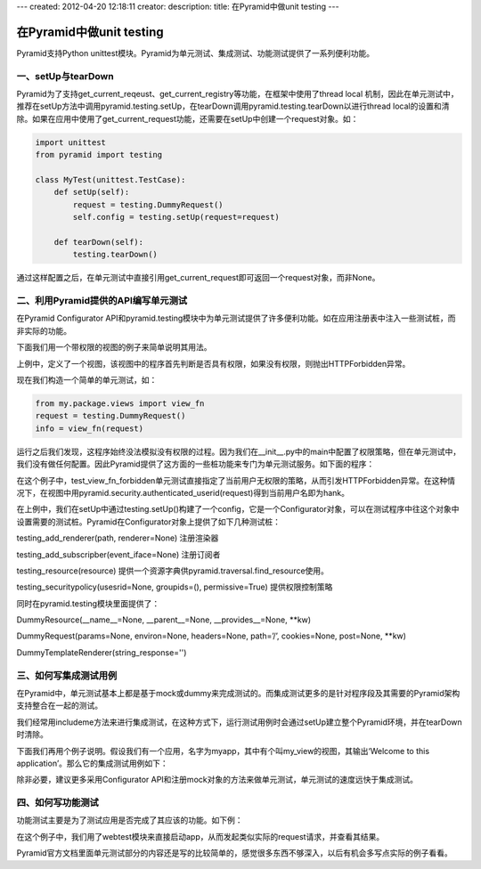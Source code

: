 ---
created: 2012-04-20 12:18:11
creator:
description: 
title: 在Pyramid中做unit testing
---

=================================
在Pyramid中做unit testing
=================================

Pyramid支持Python unittest模块。Pyramid为单元测试、集成测试、功能测试提供了一系列便利功能。

一、setUp与tearDown
-------------------------

Pyramid为了支持get_current_reqeust、get_current_registry等功能，在框架中使用了thread local 机制，因此在单元测试中，推荐在setUp方法中调用pyramid.testing.setUp，在tearDown调用pyramid.testing.tearDown以进行thread local的设置和清除。如果在应用中使用了get_current_request功能，还需要在setUp中创建一个request对象。如：

.. code:: python

    import unittest
    from pyramid import testing

    class MyTest(unittest.TestCase):
        def setUp(self):
            request = testing.DummyRequest()
            self.config = testing.setUp(request=request)

        def tearDown(self): 
            testing.tearDown()

通过这样配置之后，在单元测试中直接引用get_current_request即可返回一个request对象，而非None。

二、利用Pyramid提供的API编写单元测试
--------------------------------------

在Pyramid Configurator API和pyramid.testing模块中为单元测试提供了许多便利功能。如在应用注册表中注入一些测试桩，而非实际的功能。

下面我们用一个带权限的视图的例子来简单说明其用法。

.. image:: imgs/test.png

上例中，定义了一个视图，该视图中的程序首先判断是否具有权限，如果没有权限，则抛出HTTPForbidden异常。

现在我们构造一个简单的单元测试，如：

.. code:: python

        from my.package.views import view_fn
        request = testing.DummyRequest()
        info = view_fn(request)

运行之后我们发现，这程序始终没法模拟没有权限的过程。因为我们在__init__.py中的main中配置了权限策略，但在单元测试中，我们没有做任何配置。因此Pyramid提供了这方面的一些桩功能来专门为单元测试服务。如下面的程序：

.. image:: imgs/test2.png

在这个例子中，test_view_fn_forbidden单元测试直接指定了当前用户无权限的策略，从而引发HTTPForbidden异常。在这种情况下，在视图中用pyramid.security.authenticated_userid(request)得到当前用户名即为hank。

在上例中，我们在setUp中通过testing.setUp()构建了一个config，它是一个Configurator对象，可以在测试程序中往这个对象中设置需要的测试桩。Pyramid在Configurator对象上提供了如下几种测试桩：

testing_add_renderer(path, renderer=None)  注册渲染器

testing_add_subscripber(event_iface=None) 注册订阅者

testing_resource(resource)  提供一个资源字典供pyramid.traversal.find_resource使用。

testing_securitypolicy(usesrid=None, groupids=(), permissive=True) 提供权限控制策略

同时在pyramid.testing模块里面提供了：

DummyResource(__name__=None, __parent__=None, __provides__=None, \**kw)

DummyRequest(params=None, environ=None, headers=None, path=’/’, cookies=None, post=None, \**kw)

DummyTemplateRenderer(string_response='')


三、如何写集成测试用例
-----------------------

在Pyramid中，单元测试基本上都是基于mock或dummy来完成测试的。而集成测试更多的是针对程序段及其需要的Pyramid架构支持整合在一起的测试。

我们经常用includeme方法来进行集成测试，在这种方式下，运行测试用例时会通过setUp建立整个Pyramid环境，并在tearDown时清除。

下面我们再用个例子说明。假设我们有一个应用，名字为myapp，其中有个叫my_view的视图，其输出‘Welcome to this application’。那么它的集成测试用例如下：

.. image:: imgs/test3.png

除非必要，建议更多采用Configurator API和注册mock对象的方法来做单元测试，单元测试的速度远快于集成测试。


四、如何写功能测试
--------------------

功能测试主要是为了测试应用是否完成了其应该的功能。如下例：

.. image:: imgs/test4.png

在这个例子中，我们用了webtest模块来直接启动app，从而发起类似实际的request请求，并查看其结果。

Pyramid官方文档里面单元测试部分的内容还是写的比较简单的，感觉很多东西不够深入，以后有机会多写点实际的例子看看。
